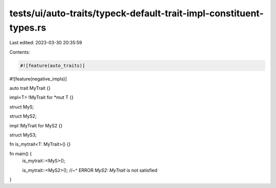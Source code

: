 tests/ui/auto-traits/typeck-default-trait-impl-constituent-types.rs
===================================================================

Last edited: 2023-03-30 20:35:59

Contents:

.. code-block:: rs

    #![feature(auto_traits)]
#![feature(negative_impls)]

auto trait MyTrait {}

impl<T> !MyTrait for *mut T {}

struct MyS;

struct MyS2;

impl !MyTrait for MyS2 {}

struct MyS3;

fn is_mytrait<T: MyTrait>() {}

fn main() {
    is_mytrait::<MyS>();

    is_mytrait::<MyS2>();
    //~^ ERROR `MyS2: MyTrait` is not satisfied
}


